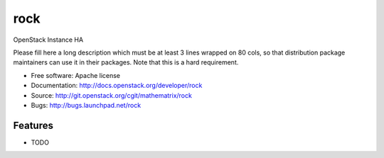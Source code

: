 ===============================
rock
===============================

OpenStack Instance HA

Please fill here a long description which must be at least 3 lines wrapped on
80 cols, so that distribution package maintainers can use it in their packages.
Note that this is a hard requirement.

* Free software: Apache license
* Documentation: http://docs.openstack.org/developer/rock
* Source: http://git.openstack.org/cgit/mathematrix/rock
* Bugs: http://bugs.launchpad.net/rock

Features
--------

* TODO
